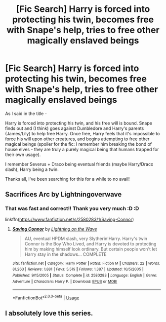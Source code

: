 #+TITLE: [Fic Search] Harry is forced into protecting his twin, becomes free with Snape's help, tries to free other magically enslaved beings

* [Fic Search] Harry is forced into protecting his twin, becomes free with Snape's help, tries to free other magically enslaved beings
:PROPERTIES:
:Author: Leucocephalus
:Score: 1
:DateUnix: 1529000289.0
:DateShort: 2018-Jun-14
:FlairText: Fic Search
:END:
As I said in the title -

Harry is forced into protecting his twin, and his free will is bound. Snape finds out and (I think) goes against Dumbledore and Harry's parents (James/Lily) to help free Harry. Once free, Harry feels that it's impossible to force his will upon other creatures, and begins attempting to free other magical beings (spoiler for the fic: I remember him breaking the bond of house elves - they are truly a purely magical being that humans trapped for their own usage).

I remember Severus + Draco being eventual friends (maybe Harry/Draco slash), Harry being a twin.

Thanks all, I've been searching for this for a while to no avail!


** Sacrifices Arc by Lightningoverwave
:PROPERTIES:
:Author: ABZB
:Score: 6
:DateUnix: 1529000767.0
:DateShort: 2018-Jun-14
:END:

*** That was fast and correct!! Thank you very much :D :D

linkffn([[https://www.fanfiction.net/s/2580283/1/Saving-Connor]])
:PROPERTIES:
:Author: Leucocephalus
:Score: 1
:DateUnix: 1529001197.0
:DateShort: 2018-Jun-14
:END:

**** [[https://www.fanfiction.net/s/2580283/1/][*/Saving Connor/*]] by [[https://www.fanfiction.net/u/895946/Lightning-on-the-Wave][/Lightning on the Wave/]]

#+begin_quote
  AU, eventual HPDM slash, very Slytherin!Harry. Harry's twin Connor is the Boy Who Lived, and Harry is devoted to protecting him by making himself look ordinary. But certain people won't let Harry stay in the shadows... COMPLETE
#+end_quote

^{/Site/:} ^{fanfiction.net} ^{*|*} ^{/Category/:} ^{Harry} ^{Potter} ^{*|*} ^{/Rated/:} ^{Fiction} ^{M} ^{*|*} ^{/Chapters/:} ^{22} ^{*|*} ^{/Words/:} ^{81,263} ^{*|*} ^{/Reviews/:} ^{1,881} ^{*|*} ^{/Favs/:} ^{5,519} ^{*|*} ^{/Follows/:} ^{1,387} ^{*|*} ^{/Updated/:} ^{10/5/2005} ^{*|*} ^{/Published/:} ^{9/15/2005} ^{*|*} ^{/Status/:} ^{Complete} ^{*|*} ^{/id/:} ^{2580283} ^{*|*} ^{/Language/:} ^{English} ^{*|*} ^{/Genre/:} ^{Adventure} ^{*|*} ^{/Characters/:} ^{Harry} ^{P.} ^{*|*} ^{/Download/:} ^{[[http://www.ff2ebook.com/old/ffn-bot/index.php?id=2580283&source=ff&filetype=epub][EPUB]]} ^{or} ^{[[http://www.ff2ebook.com/old/ffn-bot/index.php?id=2580283&source=ff&filetype=mobi][MOBI]]}

--------------

*FanfictionBot*^{2.0.0-beta} | [[https://github.com/tusing/reddit-ffn-bot/wiki/Usage][Usage]]
:PROPERTIES:
:Author: FanfictionBot
:Score: 2
:DateUnix: 1529001509.0
:DateShort: 2018-Jun-14
:END:


** I absolutely love this series.
:PROPERTIES:
:Author: Gucci_Unicorns
:Score: 2
:DateUnix: 1529022323.0
:DateShort: 2018-Jun-15
:END:
